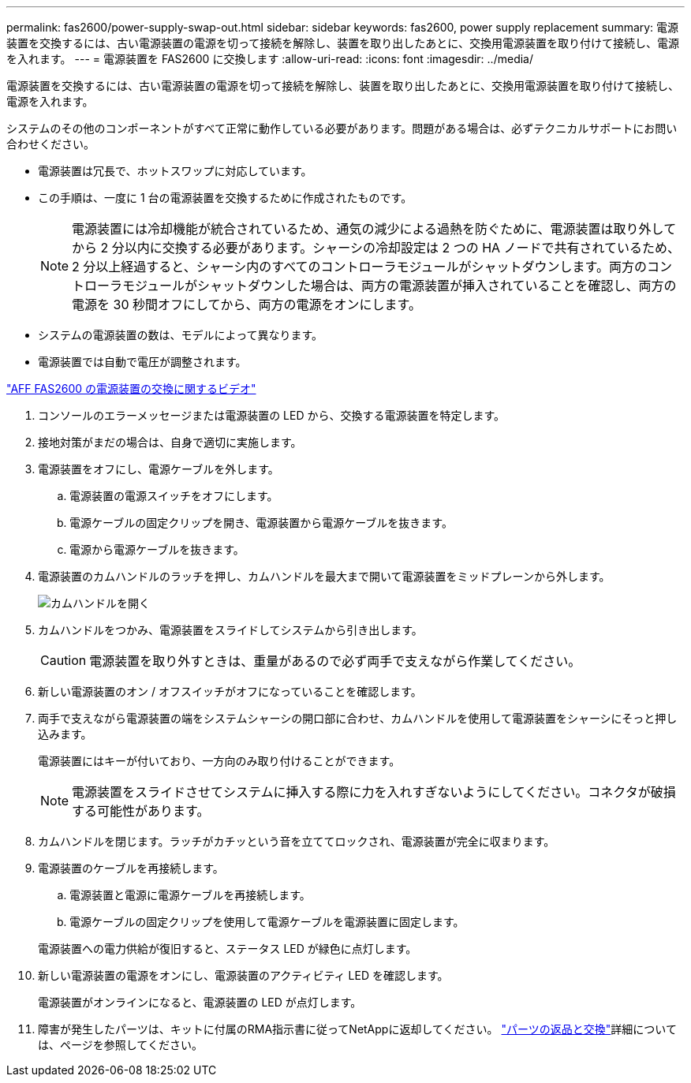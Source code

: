 ---
permalink: fas2600/power-supply-swap-out.html 
sidebar: sidebar 
keywords: fas2600, power supply replacement 
summary: 電源装置を交換するには、古い電源装置の電源を切って接続を解除し、装置を取り出したあとに、交換用電源装置を取り付けて接続し、電源を入れます。 
---
= 電源装置を FAS2600 に交換します
:allow-uri-read: 
:icons: font
:imagesdir: ../media/


[role="lead"]
電源装置を交換するには、古い電源装置の電源を切って接続を解除し、装置を取り出したあとに、交換用電源装置を取り付けて接続し、電源を入れます。

システムのその他のコンポーネントがすべて正常に動作している必要があります。問題がある場合は、必ずテクニカルサポートにお問い合わせください。

* 電源装置は冗長で、ホットスワップに対応しています。
* この手順は、一度に 1 台の電源装置を交換するために作成されたものです。
+

NOTE: 電源装置には冷却機能が統合されているため、通気の減少による過熱を防ぐために、電源装置は取り外してから 2 分以内に交換する必要があります。シャーシの冷却設定は 2 つの HA ノードで共有されているため、 2 分以上経過すると、シャーシ内のすべてのコントローラモジュールがシャットダウンします。両方のコントローラモジュールがシャットダウンした場合は、両方の電源装置が挿入されていることを確認し、両方の電源を 30 秒間オフにしてから、両方の電源をオンにします。

* システムの電源装置の数は、モデルによって異なります。
* 電源装置では自動で電圧が調整されます。


link:https://youtu.be/fTOMwENNi9M["AFF FAS2600 の電源装置の交換に関するビデオ"^]

. コンソールのエラーメッセージまたは電源装置の LED から、交換する電源装置を特定します。
. 接地対策がまだの場合は、自身で適切に実施します。
. 電源装置をオフにし、電源ケーブルを外します。
+
.. 電源装置の電源スイッチをオフにします。
.. 電源ケーブルの固定クリップを開き、電源装置から電源ケーブルを抜きます。
.. 電源から電源ケーブルを抜きます。


. 電源装置のカムハンドルのラッチを押し、カムハンドルを最大まで開いて電源装置をミッドプレーンから外します。
+
image::../media/drw_2600_psu_repl_animated_gif.png[カムハンドルを開く]

. カムハンドルをつかみ、電源装置をスライドしてシステムから引き出します。
+

CAUTION: 電源装置を取り外すときは、重量があるので必ず両手で支えながら作業してください。

. 新しい電源装置のオン / オフスイッチがオフになっていることを確認します。
. 両手で支えながら電源装置の端をシステムシャーシの開口部に合わせ、カムハンドルを使用して電源装置をシャーシにそっと押し込みます。
+
電源装置にはキーが付いており、一方向のみ取り付けることができます。

+

NOTE: 電源装置をスライドさせてシステムに挿入する際に力を入れすぎないようにしてください。コネクタが破損する可能性があります。

. カムハンドルを閉じます。ラッチがカチッという音を立ててロックされ、電源装置が完全に収まります。
. 電源装置のケーブルを再接続します。
+
.. 電源装置と電源に電源ケーブルを再接続します。
.. 電源ケーブルの固定クリップを使用して電源ケーブルを電源装置に固定します。


+
電源装置への電力供給が復旧すると、ステータス LED が緑色に点灯します。

. 新しい電源装置の電源をオンにし、電源装置のアクティビティ LED を確認します。
+
電源装置がオンラインになると、電源装置の LED が点灯します。

. 障害が発生したパーツは、キットに付属のRMA指示書に従ってNetAppに返却してください。 https://mysupport.netapp.com/site/info/rma["パーツの返品と交換"^]詳細については、ページを参照してください。

